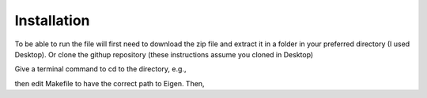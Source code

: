 ============
Installation 
============

To be able to run the file will first need to download the zip file and extract
it in a folder in your preferred directory (I used Desktop). Or clone
the githup repository (these instructions assume you cloned in Desktop)

Give a terminal command to cd to the directory, e.g.,

.. code-block:: html
   :linenos:
   
    cd Desktop/Cell2Fire/cell2fire/Cell2FireC
    
then edit Makefile to have the correct path to Eigen. Then,

.. code-block:: html
   :linenos:
   
      make
      cd ../..   # (the working directory should now be Cell2Fire)
      pip install -r requirements.txt
      python setup.py develop
